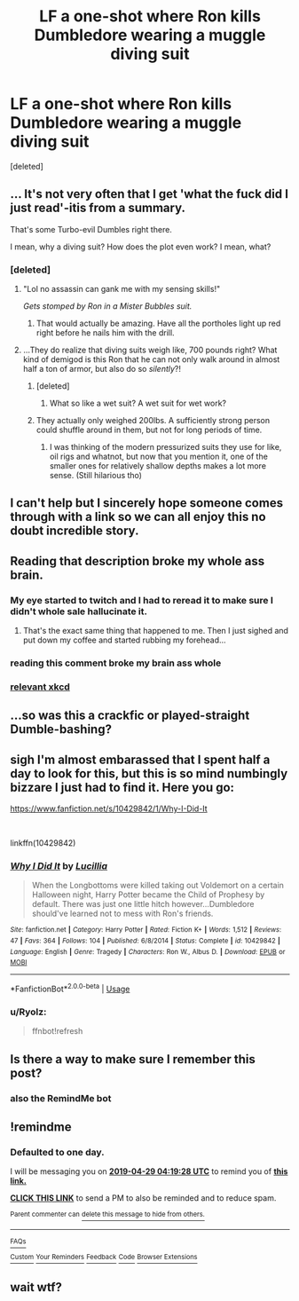 #+TITLE: LF a one-shot where Ron kills Dumbledore wearing a muggle diving suit

* LF a one-shot where Ron kills Dumbledore wearing a muggle diving suit
:PROPERTIES:
:Score: 73
:DateUnix: 1556383550.0
:DateShort: 2019-Apr-27
:FlairText: Found - Why I Did It
:END:
[deleted]


** ... It's not very often that I get 'what the fuck did I just read'-itis from a summary.

That's some Turbo-evil Dumbles right there.

I mean, why a diving suit? How does the plot even work? I mean, what?
:PROPERTIES:
:Author: darklooshkin
:Score: 92
:DateUnix: 1556385206.0
:DateShort: 2019-Apr-27
:END:

*** [deleted]
:PROPERTIES:
:Score: 20
:DateUnix: 1556389613.0
:DateShort: 2019-Apr-27
:END:

**** "Lol no assassin can gank me with my sensing skills!"

/Gets stomped by Ron in a Mister Bubbles suit./
:PROPERTIES:
:Author: darklooshkin
:Score: 26
:DateUnix: 1556414249.0
:DateShort: 2019-Apr-28
:END:

***** That would actually be amazing. Have all the portholes light up red right before he nails him with the drill.
:PROPERTIES:
:Author: t00thgr1nd3r
:Score: 7
:DateUnix: 1556419571.0
:DateShort: 2019-Apr-28
:END:


**** ...They do realize that diving suits weigh like, 700 pounds right? What kind of demigod is this Ron that he can not only walk around in almost half a ton of armor, but also do so /silently/?!
:PROPERTIES:
:Author: FrostingFlames
:Score: 14
:DateUnix: 1556395543.0
:DateShort: 2019-Apr-28
:END:

***** [deleted]
:PROPERTIES:
:Score: 11
:DateUnix: 1556396622.0
:DateShort: 2019-Apr-28
:END:

****** What so like a wet suit? A wet suit for wet work?
:PROPERTIES:
:Author: Uhhhmaybe2018
:Score: 25
:DateUnix: 1556398891.0
:DateShort: 2019-Apr-28
:END:


***** They actually only weighed 200lbs. A sufficiently strong person could shuffle around in them, but not for long periods of time.
:PROPERTIES:
:Author: psi567
:Score: 7
:DateUnix: 1556403674.0
:DateShort: 2019-Apr-28
:END:

****** I was thinking of the modern pressurized suits they use for like, oil rigs and whatnot, but now that you mention it, one of the smaller ones for relatively shallow depths makes a lot more sense. (Still hilarious tho)
:PROPERTIES:
:Author: FrostingFlames
:Score: 3
:DateUnix: 1556416626.0
:DateShort: 2019-Apr-28
:END:


** I can't help but I sincerely hope someone comes through with a link so we can all enjoy this no doubt incredible story.
:PROPERTIES:
:Author: StarShipRangler
:Score: 29
:DateUnix: 1556402379.0
:DateShort: 2019-Apr-28
:END:


** Reading that description broke my whole ass brain.
:PROPERTIES:
:Author: itsBritanica
:Score: 14
:DateUnix: 1556411128.0
:DateShort: 2019-Apr-28
:END:

*** My eye started to twitch and I had to reread it to make sure I didn't whole sale hallucinate it.
:PROPERTIES:
:Author: annasfanfic
:Score: 9
:DateUnix: 1556435771.0
:DateShort: 2019-Apr-28
:END:

**** That's the exact same thing that happened to me. Then I just sighed and put down my coffee and started rubbing my forehead...
:PROPERTIES:
:Author: Rey_Dreemur
:Score: 1
:DateUnix: 1556580993.0
:DateShort: 2019-Apr-30
:END:


*** reading this comment broke my brain ass whole
:PROPERTIES:
:Author: glenn_chicago
:Score: 2
:DateUnix: 1556415279.0
:DateShort: 2019-Apr-28
:END:


*** [[https://www.xkcd.com/37/][relevant xkcd]]
:PROPERTIES:
:Author: g4rretc
:Score: 1
:DateUnix: 1556465700.0
:DateShort: 2019-Apr-28
:END:


** ...so was this a crackfic or played-straight Dumble-bashing?
:PROPERTIES:
:Author: kenneth1221
:Score: 15
:DateUnix: 1556395442.0
:DateShort: 2019-Apr-28
:END:


** *sigh* I'm almost embarassed that I spent half a day to look for this, but this is so mind numbingly bizzare I just had to find it. Here you go:

[[https://www.fanfiction.net/s/10429842/1/Why-I-Did-It]]

​

linkffn(10429842)
:PROPERTIES:
:Author: Ryolz
:Score: 10
:DateUnix: 1556467957.0
:DateShort: 2019-Apr-28
:END:

*** [[https://www.fanfiction.net/s/10429842/1/][*/Why I Did It/*]] by [[https://www.fanfiction.net/u/579283/Lucillia][/Lucillia/]]

#+begin_quote
  When the Longbottoms were killed taking out Voldemort on a certain Halloween night, Harry Potter became the Child of Prophesy by default. There was just one little hitch however...Dumbledore should've learned not to mess with Ron's friends.
#+end_quote

^{/Site/:} ^{fanfiction.net} ^{*|*} ^{/Category/:} ^{Harry} ^{Potter} ^{*|*} ^{/Rated/:} ^{Fiction} ^{K+} ^{*|*} ^{/Words/:} ^{1,512} ^{*|*} ^{/Reviews/:} ^{47} ^{*|*} ^{/Favs/:} ^{364} ^{*|*} ^{/Follows/:} ^{104} ^{*|*} ^{/Published/:} ^{6/8/2014} ^{*|*} ^{/Status/:} ^{Complete} ^{*|*} ^{/id/:} ^{10429842} ^{*|*} ^{/Language/:} ^{English} ^{*|*} ^{/Genre/:} ^{Tragedy} ^{*|*} ^{/Characters/:} ^{Ron} ^{W.,} ^{Albus} ^{D.} ^{*|*} ^{/Download/:} ^{[[http://www.ff2ebook.com/old/ffn-bot/index.php?id=10429842&source=ff&filetype=epub][EPUB]]} ^{or} ^{[[http://www.ff2ebook.com/old/ffn-bot/index.php?id=10429842&source=ff&filetype=mobi][MOBI]]}

--------------

*FanfictionBot*^{2.0.0-beta} | [[https://github.com/tusing/reddit-ffn-bot/wiki/Usage][Usage]]
:PROPERTIES:
:Author: FanfictionBot
:Score: 2
:DateUnix: 1556470234.0
:DateShort: 2019-Apr-28
:END:


*** u/Ryolz:
#+begin_quote
  ffnbot!refresh
#+end_quote
:PROPERTIES:
:Author: Ryolz
:Score: 1
:DateUnix: 1556470214.0
:DateShort: 2019-Apr-28
:END:


** Is there a way to make sure I remember this post?
:PROPERTIES:
:Author: ApprehensiveAttempt
:Score: 4
:DateUnix: 1556436634.0
:DateShort: 2019-Apr-28
:END:

*** also the RemindMe bot
:PROPERTIES:
:Author: VulpineKitsune
:Score: 1
:DateUnix: 1556542590.0
:DateShort: 2019-Apr-29
:END:


** !remindme
:PROPERTIES:
:Author: tanandblack
:Score: 2
:DateUnix: 1556425061.0
:DateShort: 2019-Apr-28
:END:

*** *Defaulted to one day.*

I will be messaging you on [[http://www.wolframalpha.com/input/?i=2019-04-29%2004:19:28%20UTC%20To%20Local%20Time][*2019-04-29 04:19:28 UTC*]] to remind you of [[https://www.reddit.com/r/HPfanfiction/comments/bi0yk3/lf_a_oneshot_where_ron_kills_dumbledore_wearing_a/elyls1p/][*this link.*]]

[[http://np.reddit.com/message/compose/?to=RemindMeBot&subject=Reminder&message=%5Bhttps://www.reddit.com/r/HPfanfiction/comments/bi0yk3/lf_a_oneshot_where_ron_kills_dumbledore_wearing_a/elyls1p/%5D%0A%0ARemindMe!][*CLICK THIS LINK*]] to send a PM to also be reminded and to reduce spam.

^{Parent commenter can} [[http://np.reddit.com/message/compose/?to=RemindMeBot&subject=Delete%20Comment&message=Delete!%20elylvxs][^{delete this message to hide from others.}]]

--------------

[[http://np.reddit.com/r/RemindMeBot/comments/24duzp/remindmebot_info/][^{FAQs}]]

[[http://np.reddit.com/message/compose/?to=RemindMeBot&subject=Reminder&message=%5BLINK%20INSIDE%20SQUARE%20BRACKETS%20else%20default%20to%20FAQs%5D%0A%0ANOTE:%20Don't%20forget%20to%20add%20the%20time%20options%20after%20the%20command.%0A%0ARemindMe!][^{Custom}]]
[[http://np.reddit.com/message/compose/?to=RemindMeBot&subject=List%20Of%20Reminders&message=MyReminders!][^{Your Reminders}]]
[[http://np.reddit.com/message/compose/?to=RemindMeBotWrangler&subject=Feedback][^{Feedback}]]
[[https://github.com/SIlver--/remindmebot-reddit][^{Code}]]
[[https://np.reddit.com/r/RemindMeBot/comments/4kldad/remindmebot_extensions/][^{Browser Extensions}]]
:PROPERTIES:
:Author: RemindMeBot
:Score: 1
:DateUnix: 1556425169.0
:DateShort: 2019-Apr-28
:END:


** wait wtf?
:PROPERTIES:
:Author: stopppppls
:Score: 1
:DateUnix: 1556468905.0
:DateShort: 2019-Apr-28
:END:
